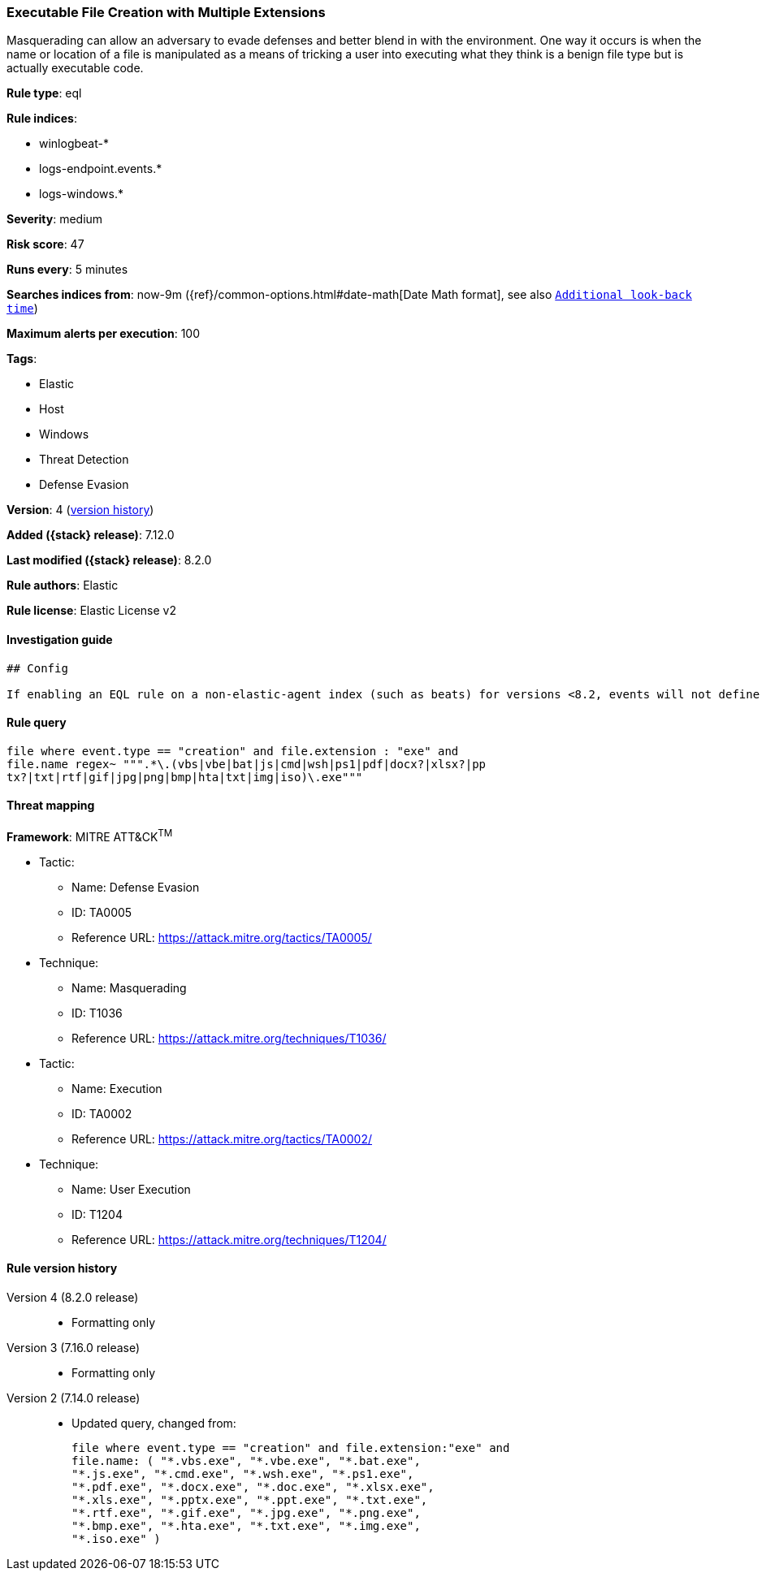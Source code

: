 [[executable-file-creation-with-multiple-extensions]]
=== Executable File Creation with Multiple Extensions

Masquerading can allow an adversary to evade defenses and better blend in with the environment. One way it occurs is when the name or location of a file is manipulated as a means of tricking a user into executing what they think is a benign file type but is actually executable code.

*Rule type*: eql

*Rule indices*:

* winlogbeat-*
* logs-endpoint.events.*
* logs-windows.*

*Severity*: medium

*Risk score*: 47

*Runs every*: 5 minutes

*Searches indices from*: now-9m ({ref}/common-options.html#date-math[Date Math format], see also <<rule-schedule, `Additional look-back time`>>)

*Maximum alerts per execution*: 100

*Tags*:

* Elastic
* Host
* Windows
* Threat Detection
* Defense Evasion

*Version*: 4 (<<executable-file-creation-with-multiple-extensions-history, version history>>)

*Added ({stack} release)*: 7.12.0

*Last modified ({stack} release)*: 8.2.0

*Rule authors*: Elastic

*Rule license*: Elastic License v2

==== Investigation guide


[source,markdown]
----------------------------------
## Config

If enabling an EQL rule on a non-elastic-agent index (such as beats) for versions <8.2, events will not define `event.ingested` and default fallback for EQL rules was not added until 8.2, so you will need to add a custom pipeline to populate `event.ingested` to @timestamp for this rule to work.

----------------------------------


==== Rule query


[source,js]
----------------------------------
file where event.type == "creation" and file.extension : "exe" and
file.name regex~ """.*\.(vbs|vbe|bat|js|cmd|wsh|ps1|pdf|docx?|xlsx?|pp
tx?|txt|rtf|gif|jpg|png|bmp|hta|txt|img|iso)\.exe"""
----------------------------------

==== Threat mapping

*Framework*: MITRE ATT&CK^TM^

* Tactic:
** Name: Defense Evasion
** ID: TA0005
** Reference URL: https://attack.mitre.org/tactics/TA0005/
* Technique:
** Name: Masquerading
** ID: T1036
** Reference URL: https://attack.mitre.org/techniques/T1036/


* Tactic:
** Name: Execution
** ID: TA0002
** Reference URL: https://attack.mitre.org/tactics/TA0002/
* Technique:
** Name: User Execution
** ID: T1204
** Reference URL: https://attack.mitre.org/techniques/T1204/

[[executable-file-creation-with-multiple-extensions-history]]
==== Rule version history

Version 4 (8.2.0 release)::
* Formatting only

Version 3 (7.16.0 release)::
* Formatting only

Version 2 (7.14.0 release)::
* Updated query, changed from:
+
[source, js]
----------------------------------
file where event.type == "creation" and file.extension:"exe" and
file.name: ( "*.vbs.exe", "*.vbe.exe", "*.bat.exe",
"*.js.exe", "*.cmd.exe", "*.wsh.exe", "*.ps1.exe",
"*.pdf.exe", "*.docx.exe", "*.doc.exe", "*.xlsx.exe",
"*.xls.exe", "*.pptx.exe", "*.ppt.exe", "*.txt.exe",
"*.rtf.exe", "*.gif.exe", "*.jpg.exe", "*.png.exe",
"*.bmp.exe", "*.hta.exe", "*.txt.exe", "*.img.exe",
"*.iso.exe" )
----------------------------------

